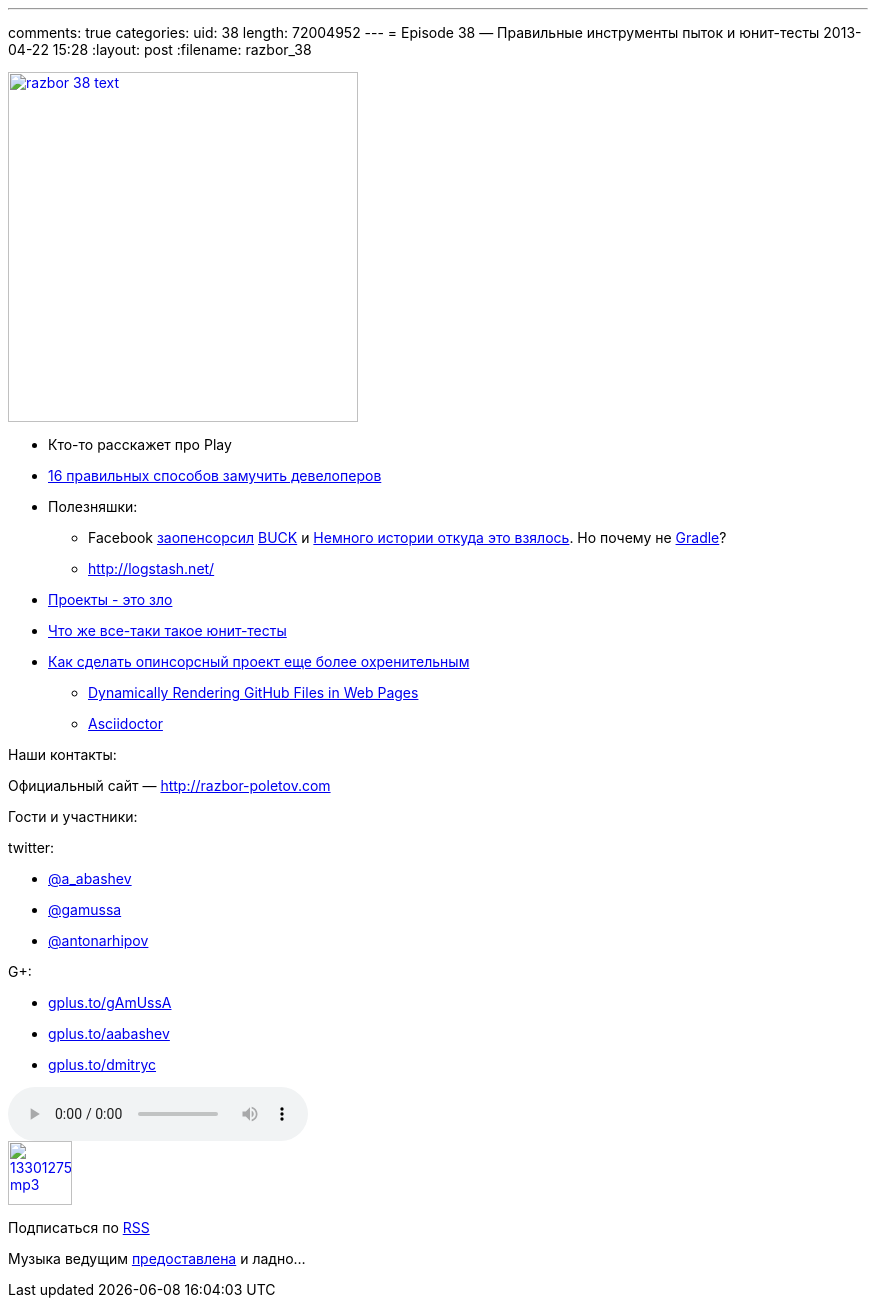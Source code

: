 ---
comments: true
categories:
uid: 38
length: 72004952
---
= Episode 38 — Правильные инструменты пыток и юнит-тесты
2013-04-22 15:28
:layout: post
:filename: razbor_38

image::http://razbor-poletov.com/images/razbor_38_text.jpg[width="350" height="350" link="http://razbor-poletov.com/images/razbor_38_text.jpg" align="center"]

* Кто-то расскажет про Play
* http://www.javaworld.com/javaworld/jw-04-2013/130404-16-ways-to-torture-developers.html[16
правильных способов замучить девелоперов]
* Полезняшки:
** Facebook https://github.com/facebook/buck[заопенсорсил]
http://facebook.github.io/buck/[BUCK] и
http://google-engtools.blogspot.com/2011/08/build-in-cloud-how-build-system-works.html[Немного
истории откуда это взялось]. Но почему не
http://tools.android.com/tech-docs/new-build-system/user-guide[Gradle]?
** http://logstash.net/
* http://evan.bottch.com/2010/08/29/projects-are-evil-and-must-be-destroyed[Проекты - это зло]
* http://www.withouttheloop.com/articles/2013-04-07-unit-tests/[Что же
все-таки такое юнит-тесты]
* http://blog.clojurewerkz.org/blog/2013/04/20/how-to-make-your-open-source-project-really-awesome/[Как
сделать опинсорсный проект еще более охренительным]
** http://www.jamesward.com/2012/06/15/dynamically-rendering-github-files-in-web-pages[Dynamically
Rendering GitHub Files in Web Pages]
** http://asciidoctor.org/[Asciidoctor]

Наши контакты:

Официальный сайт — http://razbor-poletov.com

Гости и участники:

twitter:

* https://twitter.com/#!/a_abashev[@a_abashev]
* https://twitter.com/#!/gamussa[@gamussa]
* https://twitter.com/antonarhipov[@antonarhipov]

G+:

* http://gplus.to/gAmUssA[gplus.to/gAmUssA]
* http://gplus.to/aabashev[gplus.to/aabashev]
* http://gplus.to/dmitryc[gplus.to/dmitryc]

audio::http://traffic.libsyn.com/razborpoletov/razbor_38.mp3[]
image::http://2.bp.blogspot.com/-qkfh8Q--dks/T0gixAMzuII/AAAAAAAAHD0/O5LbF3vvBNQ/s200/1330127522_mp3.png[link="http://traffic.libsyn.com/razborpoletov/razbor_38.mp3" width="64" height="64"]


Подписаться по http://feeds.feedburner.com/razbor-podcast[RSS]

Музыка ведущим
http://www.audiobank.fm/single-music/27/111/More-And-Less/[предоставлена]
и ладно...
